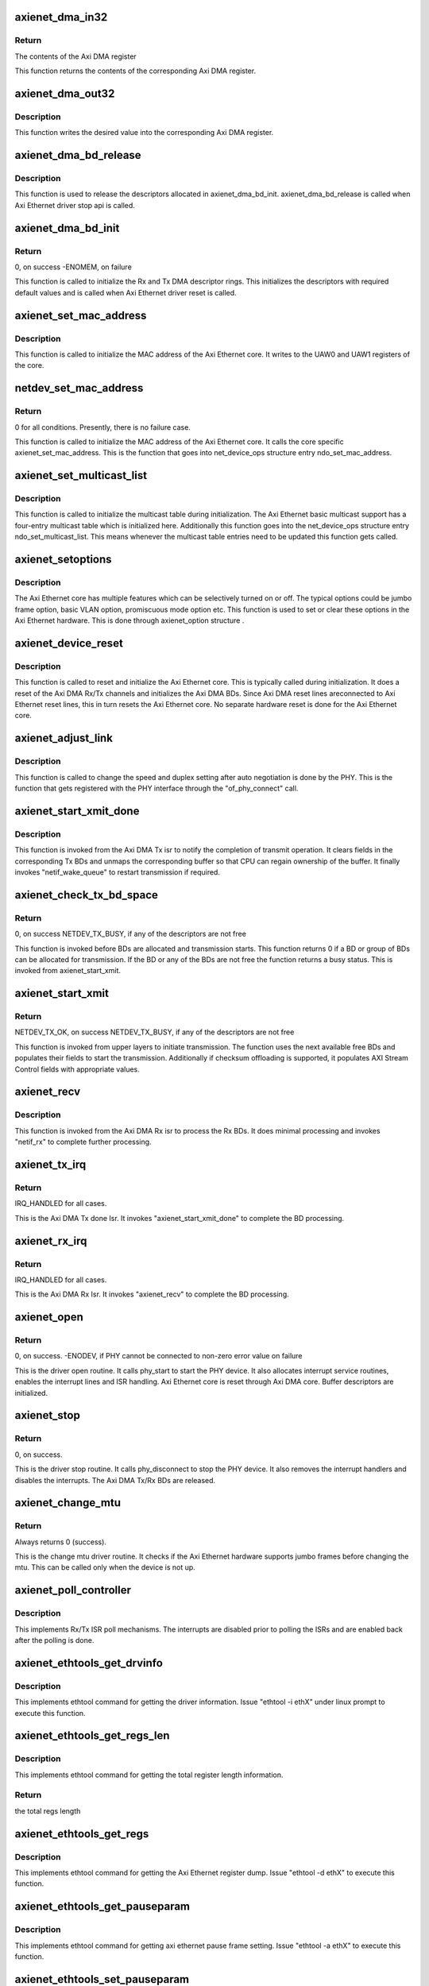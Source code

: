 .. -*- coding: utf-8; mode: rst -*-
.. src-file: drivers/net/ethernet/xilinx/xilinx_axienet_main.c

.. _`axienet_dma_in32`:

axienet_dma_in32
================

.. c:function:: u32 axienet_dma_in32(struct axienet_local *lp, off_t reg)

    Memory mapped Axi DMA register read

    :param struct axienet_local \*lp:
        Pointer to axienet local structure

    :param off_t reg:
        Address offset from the base address of the Axi DMA core

.. _`axienet_dma_in32.return`:

Return
------

The contents of the Axi DMA register

This function returns the contents of the corresponding Axi DMA register.

.. _`axienet_dma_out32`:

axienet_dma_out32
=================

.. c:function:: void axienet_dma_out32(struct axienet_local *lp, off_t reg, u32 value)

    Memory mapped Axi DMA register write.

    :param struct axienet_local \*lp:
        Pointer to axienet local structure

    :param off_t reg:
        Address offset from the base address of the Axi DMA core

    :param u32 value:
        Value to be written into the Axi DMA register

.. _`axienet_dma_out32.description`:

Description
-----------

This function writes the desired value into the corresponding Axi DMA
register.

.. _`axienet_dma_bd_release`:

axienet_dma_bd_release
======================

.. c:function:: void axienet_dma_bd_release(struct net_device *ndev)

    Release buffer descriptor rings

    :param struct net_device \*ndev:
        Pointer to the net_device structure

.. _`axienet_dma_bd_release.description`:

Description
-----------

This function is used to release the descriptors allocated in
axienet_dma_bd_init. axienet_dma_bd_release is called when Axi Ethernet
driver stop api is called.

.. _`axienet_dma_bd_init`:

axienet_dma_bd_init
===================

.. c:function:: int axienet_dma_bd_init(struct net_device *ndev)

    Setup buffer descriptor rings for Axi DMA

    :param struct net_device \*ndev:
        Pointer to the net_device structure

.. _`axienet_dma_bd_init.return`:

Return
------

0, on success -ENOMEM, on failure

This function is called to initialize the Rx and Tx DMA descriptor
rings. This initializes the descriptors with required default values
and is called when Axi Ethernet driver reset is called.

.. _`axienet_set_mac_address`:

axienet_set_mac_address
=======================

.. c:function:: void axienet_set_mac_address(struct net_device *ndev, void *address)

    Write the MAC address

    :param struct net_device \*ndev:
        Pointer to the net_device structure

    :param void \*address:
        6 byte Address to be written as MAC address

.. _`axienet_set_mac_address.description`:

Description
-----------

This function is called to initialize the MAC address of the Axi Ethernet
core. It writes to the UAW0 and UAW1 registers of the core.

.. _`netdev_set_mac_address`:

netdev_set_mac_address
======================

.. c:function:: int netdev_set_mac_address(struct net_device *ndev, void *p)

    Write the MAC address (from outside the driver)

    :param struct net_device \*ndev:
        Pointer to the net_device structure

    :param void \*p:
        6 byte Address to be written as MAC address

.. _`netdev_set_mac_address.return`:

Return
------

0 for all conditions. Presently, there is no failure case.

This function is called to initialize the MAC address of the Axi Ethernet
core. It calls the core specific axienet_set_mac_address. This is the
function that goes into net_device_ops structure entry ndo_set_mac_address.

.. _`axienet_set_multicast_list`:

axienet_set_multicast_list
==========================

.. c:function:: void axienet_set_multicast_list(struct net_device *ndev)

    Prepare the multicast table

    :param struct net_device \*ndev:
        Pointer to the net_device structure

.. _`axienet_set_multicast_list.description`:

Description
-----------

This function is called to initialize the multicast table during
initialization. The Axi Ethernet basic multicast support has a four-entry
multicast table which is initialized here. Additionally this function
goes into the net_device_ops structure entry ndo_set_multicast_list. This
means whenever the multicast table entries need to be updated this
function gets called.

.. _`axienet_setoptions`:

axienet_setoptions
==================

.. c:function:: void axienet_setoptions(struct net_device *ndev, u32 options)

    Set an Axi Ethernet option

    :param struct net_device \*ndev:
        Pointer to the net_device structure

    :param u32 options:
        Option to be enabled/disabled

.. _`axienet_setoptions.description`:

Description
-----------

The Axi Ethernet core has multiple features which can be selectively turned
on or off. The typical options could be jumbo frame option, basic VLAN
option, promiscuous mode option etc. This function is used to set or clear
these options in the Axi Ethernet hardware. This is done through
axienet_option structure .

.. _`axienet_device_reset`:

axienet_device_reset
====================

.. c:function:: void axienet_device_reset(struct net_device *ndev)

    Reset and initialize the Axi Ethernet hardware.

    :param struct net_device \*ndev:
        Pointer to the net_device structure

.. _`axienet_device_reset.description`:

Description
-----------

This function is called to reset and initialize the Axi Ethernet core. This
is typically called during initialization. It does a reset of the Axi DMA
Rx/Tx channels and initializes the Axi DMA BDs. Since Axi DMA reset lines
areconnected to Axi Ethernet reset lines, this in turn resets the Axi
Ethernet core. No separate hardware reset is done for the Axi Ethernet
core.

.. _`axienet_adjust_link`:

axienet_adjust_link
===================

.. c:function:: void axienet_adjust_link(struct net_device *ndev)

    Adjust the PHY link speed/duplex.

    :param struct net_device \*ndev:
        Pointer to the net_device structure

.. _`axienet_adjust_link.description`:

Description
-----------

This function is called to change the speed and duplex setting after
auto negotiation is done by the PHY. This is the function that gets
registered with the PHY interface through the "of_phy_connect" call.

.. _`axienet_start_xmit_done`:

axienet_start_xmit_done
=======================

.. c:function:: void axienet_start_xmit_done(struct net_device *ndev)

    Invoked once a transmit is completed by the Axi DMA Tx channel.

    :param struct net_device \*ndev:
        Pointer to the net_device structure

.. _`axienet_start_xmit_done.description`:

Description
-----------

This function is invoked from the Axi DMA Tx isr to notify the completion
of transmit operation. It clears fields in the corresponding Tx BDs and
unmaps the corresponding buffer so that CPU can regain ownership of the
buffer. It finally invokes "netif_wake_queue" to restart transmission if
required.

.. _`axienet_check_tx_bd_space`:

axienet_check_tx_bd_space
=========================

.. c:function:: int axienet_check_tx_bd_space(struct axienet_local *lp, int num_frag)

    Checks if a BD/group of BDs are currently busy

    :param struct axienet_local \*lp:
        Pointer to the axienet_local structure

    :param int num_frag:
        The number of BDs to check for

.. _`axienet_check_tx_bd_space.return`:

Return
------

0, on success
NETDEV_TX_BUSY, if any of the descriptors are not free

This function is invoked before BDs are allocated and transmission starts.
This function returns 0 if a BD or group of BDs can be allocated for
transmission. If the BD or any of the BDs are not free the function
returns a busy status. This is invoked from axienet_start_xmit.

.. _`axienet_start_xmit`:

axienet_start_xmit
==================

.. c:function:: int axienet_start_xmit(struct sk_buff *skb, struct net_device *ndev)

    Starts the transmission.

    :param struct sk_buff \*skb:
        sk_buff pointer that contains data to be Txed.

    :param struct net_device \*ndev:
        Pointer to net_device structure.

.. _`axienet_start_xmit.return`:

Return
------

NETDEV_TX_OK, on success
NETDEV_TX_BUSY, if any of the descriptors are not free

This function is invoked from upper layers to initiate transmission. The
function uses the next available free BDs and populates their fields to
start the transmission. Additionally if checksum offloading is supported,
it populates AXI Stream Control fields with appropriate values.

.. _`axienet_recv`:

axienet_recv
============

.. c:function:: void axienet_recv(struct net_device *ndev)

    Is called from Axi DMA Rx Isr to complete the received BD processing.

    :param struct net_device \*ndev:
        Pointer to net_device structure.

.. _`axienet_recv.description`:

Description
-----------

This function is invoked from the Axi DMA Rx isr to process the Rx BDs. It
does minimal processing and invokes "netif_rx" to complete further
processing.

.. _`axienet_tx_irq`:

axienet_tx_irq
==============

.. c:function:: irqreturn_t axienet_tx_irq(int irq, void *_ndev)

    Tx Done Isr.

    :param int irq:
        irq number

    :param void \*_ndev:
        net_device pointer

.. _`axienet_tx_irq.return`:

Return
------

IRQ_HANDLED for all cases.

This is the Axi DMA Tx done Isr. It invokes "axienet_start_xmit_done"
to complete the BD processing.

.. _`axienet_rx_irq`:

axienet_rx_irq
==============

.. c:function:: irqreturn_t axienet_rx_irq(int irq, void *_ndev)

    Rx Isr.

    :param int irq:
        irq number

    :param void \*_ndev:
        net_device pointer

.. _`axienet_rx_irq.return`:

Return
------

IRQ_HANDLED for all cases.

This is the Axi DMA Rx Isr. It invokes "axienet_recv" to complete the BD
processing.

.. _`axienet_open`:

axienet_open
============

.. c:function:: int axienet_open(struct net_device *ndev)

    Driver open routine.

    :param struct net_device \*ndev:
        Pointer to net_device structure

.. _`axienet_open.return`:

Return
------

0, on success.
-ENODEV, if PHY cannot be connected to
non-zero error value on failure

This is the driver open routine. It calls phy_start to start the PHY device.
It also allocates interrupt service routines, enables the interrupt lines
and ISR handling. Axi Ethernet core is reset through Axi DMA core. Buffer
descriptors are initialized.

.. _`axienet_stop`:

axienet_stop
============

.. c:function:: int axienet_stop(struct net_device *ndev)

    Driver stop routine.

    :param struct net_device \*ndev:
        Pointer to net_device structure

.. _`axienet_stop.return`:

Return
------

0, on success.

This is the driver stop routine. It calls phy_disconnect to stop the PHY
device. It also removes the interrupt handlers and disables the interrupts.
The Axi DMA Tx/Rx BDs are released.

.. _`axienet_change_mtu`:

axienet_change_mtu
==================

.. c:function:: int axienet_change_mtu(struct net_device *ndev, int new_mtu)

    Driver change mtu routine.

    :param struct net_device \*ndev:
        Pointer to net_device structure

    :param int new_mtu:
        New mtu value to be applied

.. _`axienet_change_mtu.return`:

Return
------

Always returns 0 (success).

This is the change mtu driver routine. It checks if the Axi Ethernet
hardware supports jumbo frames before changing the mtu. This can be
called only when the device is not up.

.. _`axienet_poll_controller`:

axienet_poll_controller
=======================

.. c:function:: void axienet_poll_controller(struct net_device *ndev)

    Axi Ethernet poll mechanism.

    :param struct net_device \*ndev:
        Pointer to net_device structure

.. _`axienet_poll_controller.description`:

Description
-----------

This implements Rx/Tx ISR poll mechanisms. The interrupts are disabled prior
to polling the ISRs and are enabled back after the polling is done.

.. _`axienet_ethtools_get_drvinfo`:

axienet_ethtools_get_drvinfo
============================

.. c:function:: void axienet_ethtools_get_drvinfo(struct net_device *ndev, struct ethtool_drvinfo *ed)

    Get various Axi Ethernet driver information.

    :param struct net_device \*ndev:
        Pointer to net_device structure

    :param struct ethtool_drvinfo \*ed:
        Pointer to ethtool_drvinfo structure

.. _`axienet_ethtools_get_drvinfo.description`:

Description
-----------

This implements ethtool command for getting the driver information.
Issue "ethtool -i ethX" under linux prompt to execute this function.

.. _`axienet_ethtools_get_regs_len`:

axienet_ethtools_get_regs_len
=============================

.. c:function:: int axienet_ethtools_get_regs_len(struct net_device *ndev)

    Get the total regs length present in the AxiEthernet core.

    :param struct net_device \*ndev:
        Pointer to net_device structure

.. _`axienet_ethtools_get_regs_len.description`:

Description
-----------

This implements ethtool command for getting the total register length
information.

.. _`axienet_ethtools_get_regs_len.return`:

Return
------

the total regs length

.. _`axienet_ethtools_get_regs`:

axienet_ethtools_get_regs
=========================

.. c:function:: void axienet_ethtools_get_regs(struct net_device *ndev, struct ethtool_regs *regs, void *ret)

    Dump the contents of all registers present in AxiEthernet core.

    :param struct net_device \*ndev:
        Pointer to net_device structure

    :param struct ethtool_regs \*regs:
        Pointer to ethtool_regs structure

    :param void \*ret:
        Void pointer used to return the contents of the registers.

.. _`axienet_ethtools_get_regs.description`:

Description
-----------

This implements ethtool command for getting the Axi Ethernet register dump.
Issue "ethtool -d ethX" to execute this function.

.. _`axienet_ethtools_get_pauseparam`:

axienet_ethtools_get_pauseparam
===============================

.. c:function:: void axienet_ethtools_get_pauseparam(struct net_device *ndev, struct ethtool_pauseparam *epauseparm)

    Get the pause parameter setting for Tx and Rx paths.

    :param struct net_device \*ndev:
        Pointer to net_device structure

    :param struct ethtool_pauseparam \*epauseparm:
        Pointer to ethtool_pauseparam structure.

.. _`axienet_ethtools_get_pauseparam.description`:

Description
-----------

This implements ethtool command for getting axi ethernet pause frame
setting. Issue "ethtool -a ethX" to execute this function.

.. _`axienet_ethtools_set_pauseparam`:

axienet_ethtools_set_pauseparam
===============================

.. c:function:: int axienet_ethtools_set_pauseparam(struct net_device *ndev, struct ethtool_pauseparam *epauseparm)

    Set device pause parameter(flow control) settings.

    :param struct net_device \*ndev:
        Pointer to net_device structure

    :param struct ethtool_pauseparam \*epauseparm:
        Pointer to ethtool_pauseparam structure

.. _`axienet_ethtools_set_pauseparam.description`:

Description
-----------

This implements ethtool command for enabling flow control on Rx and Tx
paths. Issue "ethtool -A ethX tx on\|off" under linux prompt to execute this
function.

.. _`axienet_ethtools_set_pauseparam.return`:

Return
------

0 on success, -EFAULT if device is running

.. _`axienet_ethtools_get_coalesce`:

axienet_ethtools_get_coalesce
=============================

.. c:function:: int axienet_ethtools_get_coalesce(struct net_device *ndev, struct ethtool_coalesce *ecoalesce)

    Get DMA interrupt coalescing count.

    :param struct net_device \*ndev:
        Pointer to net_device structure

    :param struct ethtool_coalesce \*ecoalesce:
        Pointer to ethtool_coalesce structure

.. _`axienet_ethtools_get_coalesce.description`:

Description
-----------

This implements ethtool command for getting the DMA interrupt coalescing
count on Tx and Rx paths. Issue "ethtool -c ethX" under linux prompt to
execute this function.

.. _`axienet_ethtools_get_coalesce.return`:

Return
------

0 always

.. _`axienet_ethtools_set_coalesce`:

axienet_ethtools_set_coalesce
=============================

.. c:function:: int axienet_ethtools_set_coalesce(struct net_device *ndev, struct ethtool_coalesce *ecoalesce)

    Set DMA interrupt coalescing count.

    :param struct net_device \*ndev:
        Pointer to net_device structure

    :param struct ethtool_coalesce \*ecoalesce:
        Pointer to ethtool_coalesce structure

.. _`axienet_ethtools_set_coalesce.description`:

Description
-----------

This implements ethtool command for setting the DMA interrupt coalescing
count on Tx and Rx paths. Issue "ethtool -C ethX rx-frames 5" under linux
prompt to execute this function.

.. _`axienet_ethtools_set_coalesce.return`:

Return
------

0, on success, Non-zero error value on failure.

.. _`axienet_dma_err_handler`:

axienet_dma_err_handler
=======================

.. c:function:: void axienet_dma_err_handler(unsigned long data)

    Tasklet handler for Axi DMA Error

    :param unsigned long data:
        Data passed

.. _`axienet_dma_err_handler.description`:

Description
-----------

Resets the Axi DMA and Axi Ethernet devices, and reconfigures the
Tx/Rx BDs.

.. _`axienet_probe`:

axienet_probe
=============

.. c:function:: int axienet_probe(struct platform_device *pdev)

    Axi Ethernet probe function.

    :param struct platform_device \*pdev:
        Pointer to platform device structure.

.. _`axienet_probe.return`:

Return
------

0, on success
Non-zero error value on failure.

This is the probe routine for Axi Ethernet driver. This is called before
any other driver routines are invoked. It allocates and sets up the Ethernet
device. Parses through device tree and populates fields of
axienet_local. It registers the Ethernet device.

.. This file was automatic generated / don't edit.


